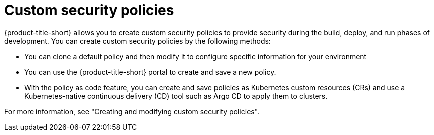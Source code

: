 // Module included in the following assemblies:
//
// * operating/manage_security_policies/about-security-policies.adoc

:_mod-docs-content-type: CONCEPT
[id="custom-security-policies-about_{context}"]
= Custom security policies

[role="_abstract"]

{product-title-short} allows you to create custom security policies to provide security during the build, deploy, and run phases of development. You can create custom security policies by the following methods:

* You can clone a default policy and then modify it to configure specific information for your environment
* You can use the {product-title-short} portal to create and save a new policy.
* With the policy as code feature, you can create and save policies as Kubernetes custom resources (CRs) and use a Kubernetes-native continuous delivery (CD) tool such as Argo CD to apply them to clusters.

For more information, see "Creating and modifying custom security policies".